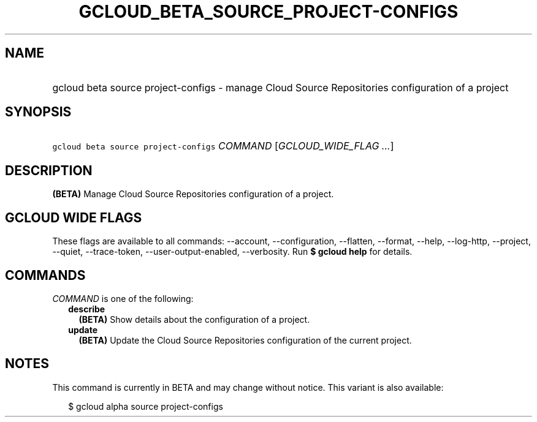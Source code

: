 
.TH "GCLOUD_BETA_SOURCE_PROJECT\-CONFIGS" 1



.SH "NAME"
.HP
gcloud beta source project\-configs \- manage Cloud Source Repositories configuration of a project



.SH "SYNOPSIS"
.HP
\f5gcloud beta source project\-configs\fR \fICOMMAND\fR [\fIGCLOUD_WIDE_FLAG\ ...\fR]



.SH "DESCRIPTION"

\fB(BETA)\fR Manage Cloud Source Repositories configuration of a project.



.SH "GCLOUD WIDE FLAGS"

These flags are available to all commands: \-\-account, \-\-configuration,
\-\-flatten, \-\-format, \-\-help, \-\-log\-http, \-\-project, \-\-quiet,
\-\-trace\-token, \-\-user\-output\-enabled, \-\-verbosity. Run \fB$ gcloud
help\fR for details.



.SH "COMMANDS"

\f5\fICOMMAND\fR\fR is one of the following:

.RS 2m
.TP 2m
\fBdescribe\fR
\fB(BETA)\fR Show details about the configuration of a project.

.TP 2m
\fBupdate\fR
\fB(BETA)\fR Update the Cloud Source Repositories configuration of the current
project.


.RE
.sp

.SH "NOTES"

This command is currently in BETA and may change without notice. This variant is
also available:

.RS 2m
$ gcloud alpha source project\-configs
.RE

